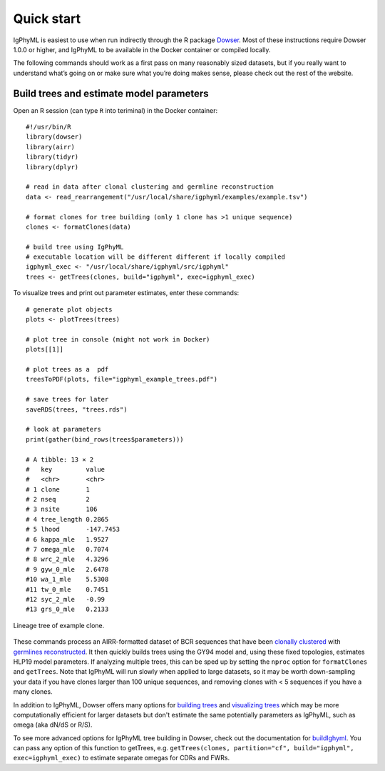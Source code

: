 .. _igphyml-quickstart: 

Quick start
===============================================================================

IgPhyML is easiest to use when run indirectly through the R package 
`Dowser <https://dowser.readthedocs.io>`__.
Most of these instructions require Dowser 1.0.0 or higher,
and IgPhyML to be available in the Docker container or compiled locally.

The following commands should work as a first pass on many reasonably sized
datasets, but if you really want to understand what’s going on or make
sure what you’re doing makes sense, please check out the rest of the
website.
 
Build trees and estimate model parameters
-------------------------------------------------------------------------------
 
Open an R session (can type ``R`` into teriminal) in the Docker container::

    #!/usr/bin/R
    library(dowser)
    library(airr)
    library(tidyr)
    library(dplyr)

    # read in data after clonal clustering and germline reconstruction
    data <- read_rearrangement("/usr/local/share/igphyml/examples/example.tsv")

    # format clones for tree building (only 1 clone has >1 unique sequence)
    clones <- formatClones(data)

    # build tree using IgPhyML
    # executable location will be different different if locally compiled
    igphyml_exec <- "/usr/local/share/igphyml/src/igphyml"
    trees <- getTrees(clones, build="igphyml", exec=igphyml_exec)

To visualize trees and print out parameter estimates, enter these commands::

    # generate plot objects
    plots <- plotTrees(trees)

    # plot tree in console (might not work in Docker)
    plots[[1]]

    # plot trees as a  pdf 
    treesToPDF(plots, file="igphyml_example_trees.pdf")

    # save trees for later
    saveRDS(trees, "trees.rds")

    # look at parameters
    print(gather(bind_rows(trees$parameters)))

    # A tibble: 13 × 2
    #   key         value    
    #   <chr>       <chr>    
    # 1 clone       1        
    # 2 nseq        2        
    # 3 nsite       106      
    # 4 tree_length 0.2865   
    # 5 lhood       -147.7453
    # 6 kappa_mle   1.9527   
    # 7 omega_mle   0.7074   
    # 8 wrc_2_mle   4.3296   
    # 9 gyw_0_mle   2.6478   
    #10 wa_1_mle    5.5308   
    #11 tw_0_mle    0.7451   
    #12 syc_2_mle   -0.99    
    #13 grs_0_mle   0.2133  
 


.. figure:: ../_static/t1.png
   :scale: 100 %
   :align: center
   :alt: map to buried treasure

   Lineage tree of example clone.

These commands process an AIRR-formatted dataset of BCR sequences that have been
`clonally clustered <https://scoper.readthedocs.io/en/stable/vignettes/Scoper-Vignette/>`__
with `germlines reconstructed <https://dowser.readthedocs.io/en/latest/vignettes/Germlines-Vignette/>`__.
It then quickly builds trees using the GY94 model and, using these
fixed topologies, estimates HLP19 model parameters. If analyzing multiple trees, this can be sped up by
setting the ``nproc`` option for ``formatClones`` and ``getTrees``. Note that IgPhyML will run slowly when applied to large datasets,
so it may be worth down-sampling your data if you have clones larger than 100 unique sequences, 
and removing clones with < 5 sequences if you have a many clones.

In addition to IgPhyML, Dowser offers many options for 
`building trees <https://dowser.readthedocs.io/en/latest/vignettes/Building-Trees-Vignette/>`__ and
`visualizing trees <https://dowser.readthedocs.io/en/latest/vignettes/Plotting-Trees-Vignette/>`__ which 
may be more computationally efficient for larger datasets but don't estimate the same potentially 
parameters as IgPhyML, such as omega (aka dN/dS or R/S).

To see more advanced options for IgPhyML tree building in Dowser, check out the documentation
for `buildIghyml <https://dowser.readthedocs.io/en/latest/topics/buildIgphyml/>`__. You can pass any
option of this function to getTrees, e.g. 
``getTrees(clones, partition="cf", build="igphyml", exec=igphyml_exec)`` to estimate separate omegas for
CDRs and FWRs. 




